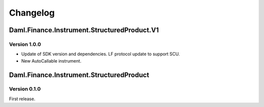 .. Copyright (c) 2023 Digital Asset (Switzerland) GmbH and/or its affiliates. All rights reserved.
.. SPDX-License-Identifier: Apache-2.0

Changelog
#########

Daml.Finance.Instrument.StructuredProduct.V1
============================================

Version 1.0.0
*************

- Update of SDK version and dependencies. LF protocol update to support SCU.

- New AutoCallable instrument.

Daml.Finance.Instrument.StructuredProduct
=========================================

Version 0.1.0
*************

First release.
